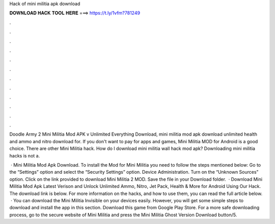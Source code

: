 Hack of mini militia apk download



𝐃𝐎𝐖𝐍𝐋𝐎𝐀𝐃 𝐇𝐀𝐂𝐊 𝐓𝐎𝐎𝐋 𝐇𝐄𝐑𝐄 ===> https://t.ly/1vfm?781249



.



.



.



.



.



.



.



.



.



.



.



.

Doodle Army 2 Mini Militia Mod APK v Unlimited Everything Download, mini militia mod apk download unlimited health and ammo and nitro download for. If you don't want to pay for apps and games, Mini Militia MOD for Android is a good choice. There are other Mini Militia hack. How do I download mini militia wall hack mod apk? Downloading mini militia hacks is not a.

 · Mini Militia Mod Apk Download. To install the Mod for Mini Militia you need to follow the steps mentioned below: Go to the “Settings” option and select the “Security Settings” option. Device Administration. Turn on the “Unknown Sources” option. Click on the link provided to download Mini Militia 2 MOD. Save the file in your Download folder.  · Download Mini Militia Mod Apk Latest Verison and Unlock Unlimited Ammo, Nitro, Jet Pack, Health & More for Android Using Our Hack. The download link is below. For more information on the hacks, and how to use them, you can read the full article below.  · You can download the Mini Militia Invisible on your devices easily. However, you will get some simple steps to download and install the app in this section. Download this game from Google Play Store. For a more safe downloading process, go to the secure website of Mini Militia and press the Mini Militia Ghost Version Download button/5.
